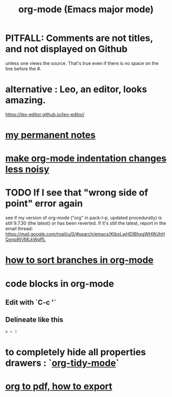 :PROPERTIES:
:ID:       e8133691-f287-48e4-bf5c-059b1bad818a
:END:
#+title: org-mode (Emacs major mode)
* PITFALL: Comments are *not titles*, and not displayed on Github
  :PROPERTIES:
  :ID:       12b75ac9-8dcf-4491-9f59-47ce75eadca8
  :END:
  unless one views the source.
  That's true even if there is no space on the line before the #.
* alternative : Leo, an editor, looks amazing.
  https://leo-editor.github.io/leo-editor/
* [[id:38f010f2-efde-4bd1-9c5d-96af6a4d839f][my permanent notes]]
* [[id:c84d8ff7-030f-4ff1-9bdd-380f5304b235][make org-mode indentation changes less noisy]]
* TODO If I see that "wrong side of point" error again
  see if my version of org-mode
  ("org" in pack-l-p, updated procedurally)
  is still 9.7.30 (the latest) or has been reverted.
  If it's still the latest, report in the email thread:
  https://mail.google.com/mail/u/0/#search/emacs/KtbxLwHDlBhxgWHWJhHQxnpRtVMLkWqffL
* [[id:d19c12c9-9fdf-4289-8330-6ff172972f3f][how to sort branches in org-mode]]
* code blocks in org-mode
** Edit with `C-c '`
** Delineate like this
#+BEGIN_SRC python
  x = 3
#+END_SRC
* to completely hide all properties drawers : `[[id:027ddceb-9faf-4ed6-97c6-ee505c92dea4][org-tidy-mode]]`
* [[id:82f83486-bbc2-41d8-bcf8-8203059cffcd][org to pdf, how to export]]
